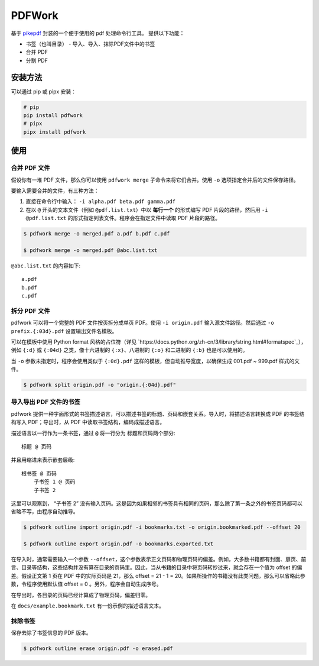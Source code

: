 #######
PDFWork
#######

基于 `pikepdf <https://github.com/pikepdf/pikepdf>`_ 封装的一个便于使用的 pdf 处理命令行工具。
提供以下功能：

-   书签（也叫目录）
    -   导入、导入、抹除PDF文件中的书签
-   合并 PDF
-   分割 PDF

安装方法
========

可以通过 pip 或 pipx 安装：

.. code:: sh

    # pip
    pip install pdfwork
    # pipx
    pipx install pdfwork

使用
====

合并 PDF 文件
-------------

假设你有一堆 PDF 文件，那么你可以使用 ``pdfwork merge`` 子命令来将它们合并。使用 ``-o`` 选项指定合并后的文件保存路径。

要输入需要合并的文件，有三种方法：

1. 直接在命令行中输入： ``-i alpha.pdf beta.pdf gamma.pdf``
2. 在以 ``@`` 开头的文本文件（例如 ``@pdf.list.txt``）中以 **每行一个** 的形式编写 PDF 片段的路径，然后用 ``-i @pdf.list.txt`` 的形式指定列表文件。程序会在指定文件中读取 PDF 片段的路径。

.. code:: sh

    $ pdfwork merge -o merged.pdf a.pdf b.pdf c.pdf

    $ pdfwork merge -o merged.pdf @abc.list.txt

``@abc.list.txt`` 的内容如下::

    a.pdf
    b.pdf
    c.pdf

拆分 PDF 文件
-------------

pdfwork 可以将一个完整的 PDF 文件按页拆分成单页 PDF。使用 ``-i origin.pdf`` 输入源文件路径。然后通过 ``-o prefix.{:03d}.pdf`` 设置输出文件名模板。

可以在模板中使用 Python format 风格的占位符（详见 `https://docs.python.org/zh-cn/3/library/string.html#formatspec`_），例如 ``{:d}`` 或 ``{:04d}`` 之类，像十六进制的 ``{:x}``、八进制的 ``{:o}`` 和二进制的 ``{:b}`` 也是可以使用的。

当 ``-o`` 参数未指定时，程序会使用类似于 ``{:0d}.pdf`` 这样的模板，但自动推导宽度，以确保生成 001.pdf ~ 999.pdf 样式的文件。

.. code:: sh

    $ pdfwork split origin.pdf -o "origin.{:04d}.pdf"

导入导出 PDF 文件的书签
-----------------------

pdfwork 提供一种字面形式的书签描述语言，可以描述书签的标题、页码和嵌套关系。导入时，将描述语言转换成 PDF 的书签结构写入 PDF；导出时，从 PDF 中读取书签结构，编码成描述语言。

描述语言以一行作为一条书签，通过 ``@`` 将一行分为 标题和页码两个部分::

    标题 @ 页码

并且用缩进来表示嵌套层级::

    根书签 @ 页码
        子书签 1 @ 页码
        子书签 2

这里可以观察到， “子书签 2” 没有输入页码。这是因为如果相邻的书签具有相同的页码，那么除了第一条之外的书签页码都可以省略不写，由程序自动推导。

.. code:: sh

    $ pdfwork outline import origin.pdf -i bookmarks.txt -o origin.bookmarked.pdf --offset 20

    $ pdfwork outline export origin.pdf -o bookmarks.exported.txt

在导入时，通常需要输入一个参数 ``--offset``，这个参数表示正文页码和物理页码的偏差。例如，大多数书籍都有封面、扉页、前言、目录等结构，这些结构并没有算在目录的页码里。因此，当从书籍的目录中将页码转抄过来，就会存在一个值为 offset 的偏差。假设正文第 1 页在 PDF 中的实际页码是 21，那么 offset = 21 - 1 = 20。如果所操作的书籍没有此类问题，那么可以省略此参数，令程序使用默认值 offset = 0 。另外，程序会自动生成序号。

在导出时，各目录的页码已经计算成了物理页码，偏差归零。

在 ``docs/example.bookmark.txt`` 有一份示例的描述语言文本。

抹除书签
--------

保存去除了书签信息的 PDF 版本。

.. code:: sh

    $ pdfwork outline erase origin.pdf -o erased.pdf
